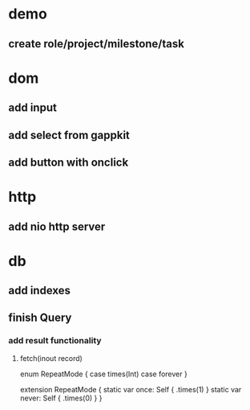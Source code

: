 * demo
** create role/project/milestone/task

* dom
** add input
** add select from gappkit
** add button with onclick

* http
** add nio http server

* db
** add indexes
** finish Query
*** add result functionality
**** fetch(inout record)

enum RepeatMode {
  case times(Int)
  case forever
}

extension RepeatMode {
  static var once: Self { .times(1) }
  static var never: Self { .times(0) }
}
